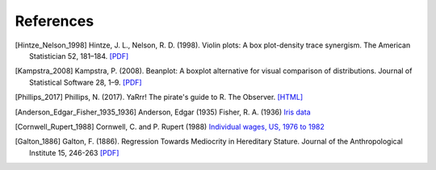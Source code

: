References
==========

.. [Hintze_Nelson_1998] Hintze, J. L., Nelson, R. D. (1998). Violin plots: A box plot-density trace synergism. The American Statistician 52, 181–184. `[PDF] <https://cran.cnr.berkeley.edu/web/packages/beanplot/vignettes/beanplot.pdf>`_
.. [Kampstra_2008] Kampstra, P. (2008). Beanplot: A boxplot alternative for visual comparison of distributions. Journal of Statistical Software 28, 1–9. `[PDF] <https://cran.cnr.berkeley.edu/web/packages/beanplot/vignettes/beanplot.pdf>`_
.. [Phillips_2017] Phillips, N. (2017). YaRrr! The pirate's guide to R. The Observer. `[HTML] <https://www.psychologicalscience.org/observer/yarrr-the-pirates-guide-to-r>`_
.. [Anderson_Edgar_Fisher_1935_1936] Anderson, Edgar (1935) Fisher, R. A. (1936) `Iris data <http://vincentarelbundock.github.io/Rdatasets/doc/datasets/iris.html>`_
.. [Cornwell_Rupert_1988] Cornwell, C. and P. Rupert (1988) `Individual wages, US, 1976 to 1982 <http://vincentarelbundock.github.io/Rdatasets/doc/Ecdat/Wages.html>`_
.. [Galton_1886] Galton, F. (1886). Regression Towards Mediocrity in Hereditary Stature. Journal of the Anthropological Institute 15, 246-263 `[PDF] <http://www.stat.ucla.edu/~nchristo/statistics100C/history_regression.pdf>`_


